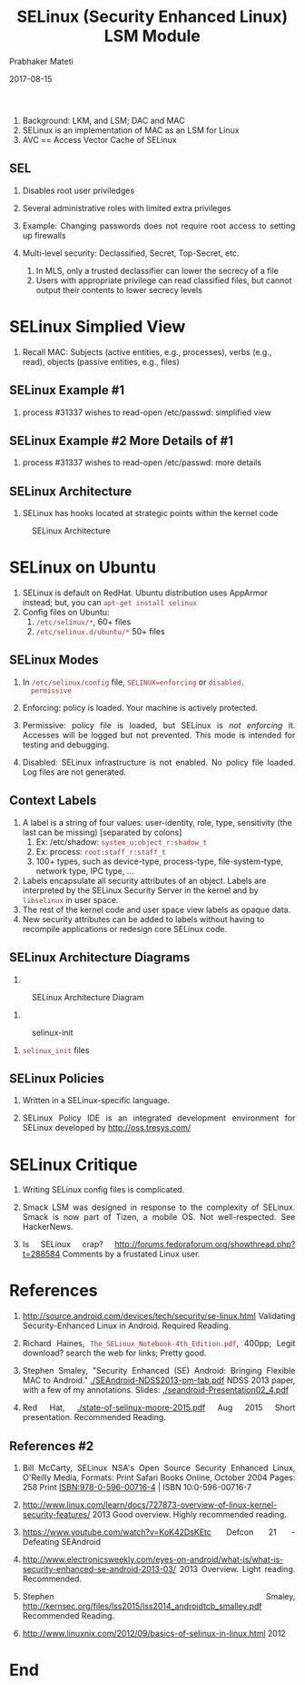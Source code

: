 # -*- mode: org -*-
#+DATE: 2017-08-15
#+TITLE: SELinux (Security Enhanced Linux) LSM Module
#+AUTHOR: Prabhaker Mateti
#+OPTIONS: toc:1
#+HTML_LINK_HOME: ../../
#+HTML_LINK_UP: ../
#+DESCRIPTION: WSU CEG 4900/6900 Android Internals and Security
#+HTML_HEAD: <style> P {text-align: justify} code {color: brown;} @media screen {BODY {margin: 10%} }</style>
#+BIND: org-html-preamble-format (("en" "%d <a href=\"../../Top/\"> TOP</a> | <a href=\"nsa-se-slides.html\"> Slides</a>"))
#+BIND: org-html-postamble-format (("en" "<hr size=1>Copyright &copy; 2017 %e &bull; <a href=\"http://www.wright.edu/~pmateti\">www.wright.edu/~pmateti</a> %d"))
#+STYLE: <style> P {text-align: justify} code {font-family: monospace; font-size: 10pt;color: brown;} @media screen {BODY {margin: 10%} }</style>
#+STARTUP:showeverything
#+CREATOR: <a href="http://www.gnu.org/software/emacs/">Emacs</a> 24.3.1 (<a href="http://orgmode.org">Org</a> mode 8.2.4)

1. Background: LKM, and LSM; DAC and MAC
1. SELinux is an implementation of MAC as an LSM for Linux
1. AVC == Access Vector Cache of SELinux

** SEL
1. Disables root user priviledges
1.  Several administrative roles with limited extra privileges
1.  Example: Changing passwords does not require root access to
    setting up firewalls


1.  Multi-level security: Declassified, Secret, Top-Secret, etc.
   1.  In MLS, only a trusted declassifier can lower the secrecy
       of a file
   1.  Users with appropriate privilege can read classified files,
       but cannot output their contents to lower secrecy levels

* SELinux Simplied View

1. Recall MAC: Subjects (active entities, e.g., processes), verbs
   (e.g., read),
   objects (passive entities, e.g., files)

#+ATTR_HTML: :margin-left auto :margin-right auto :width 80%
   [[./Figures/se-linux-simple-view.png]] 

** SELinux Example #1

1. process #31337 wishes to read-open /etc/passwd: simplified
   view\\ 
#+ATTR_HTML: :align center :width 80%
   [[./Figures/dac-mac-flow1.png]]

** SELinux Example #2  More Details of #1

1. process #31337 wishes to read-open /etc/passwd: more details\\
#+ATTR_HTML: :align center :width 80%
   [[./Figures/dac-mac-flow2.png]]

** SELinux Architecture
2. SELinux has hooks located at strategic points within the kernel code

#+CAPTION: SELinux Architecture
#+ATTR_HTML: :align center :width 80%
   [[./Figures/1-core.png]]

* SELinux on Ubuntu

1. SELinux is default on RedHat.  Ubuntu distribution uses AppArmor
   instead; but, you can =apt-get install selinux=
2. Config files on Ubuntu:
   1. =/etc/selinux/*=, 60+ files 
   2. =/etc/selinux.d/ubuntu/*= 50+ files


** SELinux Modes

   1. In =/etc/selinux/config= file, =SELINUX=enforcing= or =disabled,
      permissive=

   1. Enforcing: policy is loaded. Your machine is actively protected.

   2. Permissive: policy file is loaded, but SELinux is /not enforcing/
      it.  Accesses will be logged but not
      prevented.  This mode is intended for testing and debugging.
   3. Disabled: SELinux infrastructure is not enabled. No policy file
      loaded.  Log files are not generated.

** Context Labels

1. A label is a string of four values: user-identity, role, type,
   sensitivity (the last can be missing) [separated by colons]
   1. Ex: /etc/shadow: =system_u:object_r:shadow_t=
   2. Ex: process: =root:staff_r:staff_t=
   3. 100+ types, such as device-type, process-type, file-system-type,
      network type, IPC type, ...

3. Labels encapsulate all security attributes of an object. Labels are
   interpreted by the SELinux Security Server in the kernel and by
   =libselinux= in user space.
5. The rest of the kernel code and user space view labels as opaque data.
6. New security attributes can be added to labels without having to
   recompile applications or redesign core SELinux code.

** SELinux Architecture Diagrams

1. 
#+CAPTION: SELinux Architecture Diagram
#+ATTR_HTML: :align center :width 80%
   [[./Figures/selinux architecture.png]]

1.
#+ATTR_HTML: :align center :width 80%
#+CAPTION: selinux-init
   [[./Figures/selinux-init.jpg]]
1. =selinux_init= files\\
#+ATTR_HTML: :align center :width 80%
   [[./Figures/selinux-init-hooks.jpg]]

** SELinux Policies

1.  Written in a SELinux-specific language.

1. SELinux Policy IDE is an integrated development environment
   for SELinux developed by http://oss.tresys.com/


* SELinux Critique
1. Writing SELinux config files is complicated.

5. Smack LSM was designed in response to the complexity of
   SELinux. Smack is now part of Tizen, a mobile OS.  Not
   well-respected.  See HackerNews.

1. Is SELinux crap?
   http://forums.fedoraforum.org/showthread.php?t=288584 Comments by a
   frustated Linux user.


* References

1. http://source.android.com/devices/tech/security/se-linux.html
   Validating Security-Enhanced Linux in Android.  Required Reading.

2. Richard Haines, =The_SELinux_Notebook-4th_Edition.pdf=, 400pp;
   Legit download? search the web for links; Pretty good.

3. Stephen Smaley, "Security Enhanced (SE) Android: Bringing Flexible
   MAC to Android." [[./SEAndroid-NDSS2013-pm-tab.pdf]] NDSS 2013 paper,
   with a few of my annotations. Slides: [[./seandroid-Presentation02_4.pdf]]

4. Red Hat, [[./state-of-selinux-moore-2015.pdf]] Aug 2015 Short
   presentation.  Recommended Reading.

** References #2

5. Bill McCarty, SELinux NSA's Open Source Security Enhanced Linux,
   O'Reilly Media, Formats: Print Safari Books Online, October 2004
   Pages: 258 Print ISBN:978-0-596-00716-4 | ISBN 10:0-596-00716-7

6. http://www.linux.com/learn/docs/727873-overview-of-linux-kernel-security-features/
   2013 Good overview.  Highly recommended reading.

8. https://www.youtube.com/watch?v=KoK42DsKEtc Defcon 21 - Defeating SEAndroid
9. http://www.electronicsweekly.com/eyes-on-android/what-is/what-is-security-enhanced-se-android-2013-03/
   2013 Overview. Light reading.  Recommended.
10. Stephen Smaley, http://kernsec.org/files/lss2015/lss2014_androidtcb_smalley.pdf Recommended Reading.

1. http://www.linuxnix.com/2012/09/basics-of-selinux-in-linux.html 2012


* End
# Local variables:
# after-save-hook: org-html-export-to-html
# end:
